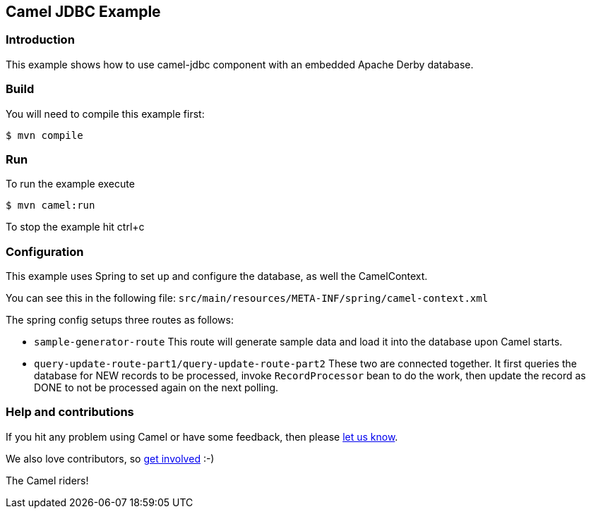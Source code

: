 == Camel JDBC Example

=== Introduction

This example shows how to use camel-jdbc component with an embedded
Apache Derby database.

=== Build

You will need to compile this example first:

[source,sh]
----
$ mvn compile
----

=== Run

To run the example execute

[source,sh]
----
$ mvn camel:run
----

To stop the example hit ctrl+c

=== Configuration

This example uses Spring to set up and configure the database, as well
the CamelContext.

You can see this in the following file:
`+src/main/resources/META-INF/spring/camel-context.xml+`

The spring config setups three routes as follows:

* `+sample-generator-route+` This route will generate sample data and load it into the database upon Camel starts.
* `+query-update-route-part1/query-update-route-part2+` These two are connected together. It first queries the database for NEW
records to be processed, invoke `RecordProcessor` bean to do the work, then
update the record as DONE to not be processed again on the next polling.

=== Help and contributions

If you hit any problem using Camel or have some feedback, then please
https://camel.apache.org/community/support/[let us know].

We also love contributors, so
https://camel.apache.org/community/contributing/[get involved] :-)

The Camel riders!
